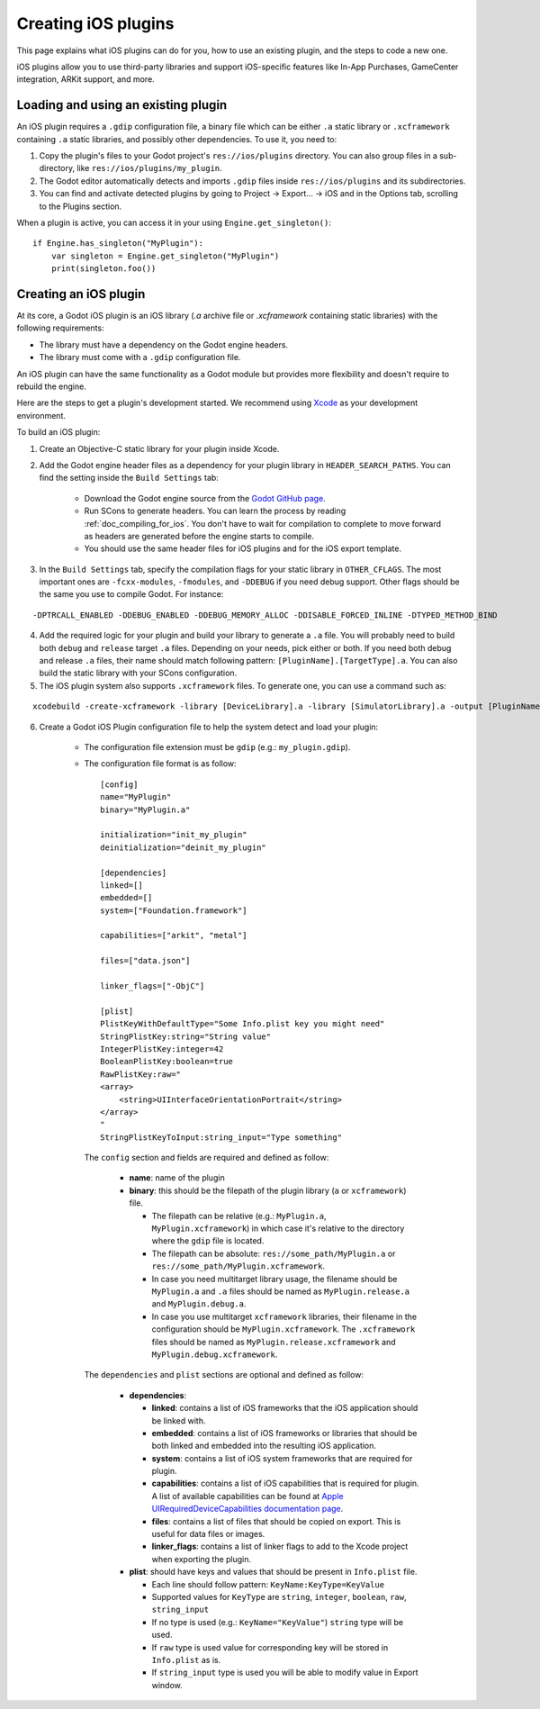 .. _doc_ios_plugin:

Creating iOS plugins
====================

This page explains what iOS plugins can do for you, how to use an existing plugin, and the steps to code a new one.

iOS plugins allow you to use third-party libraries and support iOS-specific features like In-App Purchases, GameCenter integration, ARKit support, and more.

Loading and using an existing plugin
------------------------------------

An iOS plugin requires a ``.gdip`` configuration file, a binary file which can be either ``.a`` static library or ``.xcframework`` containing ``.a`` static libraries, and possibly other dependencies. To use it, you need to:

1. Copy the plugin's files to your Godot project's ``res://ios/plugins`` directory. You can also group files in a sub-directory, like ``res://ios/plugins/my_plugin``.

2. The Godot editor automatically detects and imports ``.gdip`` files inside ``res://ios/plugins`` and its subdirectories.

3. You can find and activate detected plugins by going to Project -> Export... -> iOS and in the Options tab, scrolling to the Plugins section.

.. image:: img/ios_export_preset_plugins_section.png

When a plugin is active, you can access it in your using ``Engine.get_singleton()``::

    if Engine.has_singleton("MyPlugin"):
        var singleton = Engine.get_singleton("MyPlugin")
        print(singleton.foo())

Creating an iOS plugin
----------------------

At its core, a Godot iOS plugin is an iOS library (*.a* archive file or *.xcframework* containing static libraries) with the following requirements:

- The library must have a dependency on the Godot engine headers.

- The library must come with a ``.gdip`` configuration file.

An iOS plugin can have the same functionality as a Godot module but provides more flexibility and doesn't require to rebuild the engine.

Here are the steps to get a plugin's development started. We recommend using `Xcode <https://developer.apple.com/develop/>`_ as your development environment.

.. seealso:: The `Godot iOS Plugins <https://github.com/godotengine/godot-ios-plugins>`_.

    The `Godot iOS plugin template <https://github.com/naithar/godot_ios_plugin>`_ gives you all the boilerplate you need to get your iOS plugin started.


To build an iOS plugin:

1. Create an Objective-C static library for your plugin inside Xcode.

2. Add the Godot engine header files as a dependency for your plugin library in ``HEADER_SEARCH_PATHS``. You can find the setting inside the ``Build Settings`` tab:

    - Download the Godot engine source from the `Godot GitHub page <https://github.com/godotengine/godot>`_.

    - Run SCons to generate headers. You can learn the process by reading :ref:`doc_compiling_for_ios`. You don't have to wait for compilation to complete to move forward as headers are generated before the engine starts to compile.

    - You should use the same header files for iOS plugins and for the iOS export template.

3. In the ``Build Settings`` tab, specify the compilation flags for your static library in ``OTHER_CFLAGS``. The most important ones are ``-fcxx-modules``, ``-fmodules``, and ``-DDEBUG`` if you need debug support. Other flags should be the same you use to compile Godot. For instance:

::

    -DPTRCALL_ENABLED -DDEBUG_ENABLED -DDEBUG_MEMORY_ALLOC -DDISABLE_FORCED_INLINE -DTYPED_METHOD_BIND

4. Add the required logic for your plugin and build your library to generate a ``.a`` file. You will probably need to build both ``debug`` and ``release`` target ``.a`` files. Depending on your needs, pick either or both. If you need both debug and release ``.a`` files, their name should match following pattern: ``[PluginName].[TargetType].a``. You can also build the static library with your SCons configuration.

5. The iOS plugin system also supports ``.xcframework`` files. To generate one, you can use a command such as:

::

    xcodebuild -create-xcframework -library [DeviceLibrary].a -library [SimulatorLibrary].a -output [PluginName].xcframework

6. Create a Godot iOS Plugin configuration file to help the system detect and load your plugin:

    -   The configuration file extension must be ``gdip`` (e.g.: ``my_plugin.gdip``).

    -   The configuration file format is as follow::

            [config]
            name="MyPlugin"
            binary="MyPlugin.a"

            initialization="init_my_plugin"
            deinitialization="deinit_my_plugin"

            [dependencies]
            linked=[]
            embedded=[]
            system=["Foundation.framework"]

            capabilities=["arkit", "metal"]

            files=["data.json"]

            linker_flags=["-ObjC"]

            [plist]
            PlistKeyWithDefaultType="Some Info.plist key you might need"
            StringPlistKey:string="String value"
            IntegerPlistKey:integer=42
            BooleanPlistKey:boolean=true
            RawPlistKey:raw="
            <array>
                <string>UIInterfaceOrientationPortrait</string>
            </array>
            "
            StringPlistKeyToInput:string_input="Type something"

        The ``config`` section and fields are required and defined as follow:

            -   **name**: name of the plugin

            -   **binary**: this should be the filepath of the plugin library (``a`` or ``xcframework``) file.

                -   The filepath can be relative (e.g.: ``MyPlugin.a``, ``MyPlugin.xcframework``) in which case it's relative to the directory where the ``gdip`` file is located.
                -   The filepath can be absolute: ``res://some_path/MyPlugin.a`` or ``res://some_path/MyPlugin.xcframework``.
                -   In case you need multitarget library usage, the filename should be ``MyPlugin.a`` and ``.a`` files should be named as ``MyPlugin.release.a`` and ``MyPlugin.debug.a``.
                -   In case you use multitarget ``xcframework`` libraries, their filename in the configuration should be ``MyPlugin.xcframework``. The ``.xcframework`` files should be named as ``MyPlugin.release.xcframework`` and ``MyPlugin.debug.xcframework``.

        The ``dependencies`` and ``plist`` sections are optional and defined as follow:

            -   **dependencies**:

                -   **linked**: contains a list of iOS frameworks that the iOS application should be linked with.

                -   **embedded**: contains a list of iOS frameworks or libraries that should be both linked and embedded into the resulting iOS application.

                -   **system**: contains a list of iOS system frameworks that are required for plugin.

                -   **capabilities**: contains a list of iOS capabilities that is required for plugin. A list of available capabilities can be found at `Apple UIRequiredDeviceCapabilities documentation page <https://developer.apple.com/documentation/bundleresources/information_property_list/uirequireddevicecapabilities>`_.

                -   **files**: contains a list of files that should be copied on export. This is useful for data files or images.

                -   **linker_flags**: contains a list of linker flags to add to the Xcode project when exporting the plugin.

            -   **plist**: should have keys and values that should be present in ``Info.plist`` file.

                -   Each line should follow pattern: ``KeyName:KeyType=KeyValue``
                -   Supported values for ``KeyType`` are ``string``, ``integer``, ``boolean``, ``raw``, ``string_input``
                -   If no type is used (e.g.: ``KeyName="KeyValue"``) ``string`` type will be used.
                -   If ``raw`` type is used value for corresponding key will be stored in ``Info.plist`` as is.
                -   If ``string_input`` type is used you will be able to modify value in Export window.
